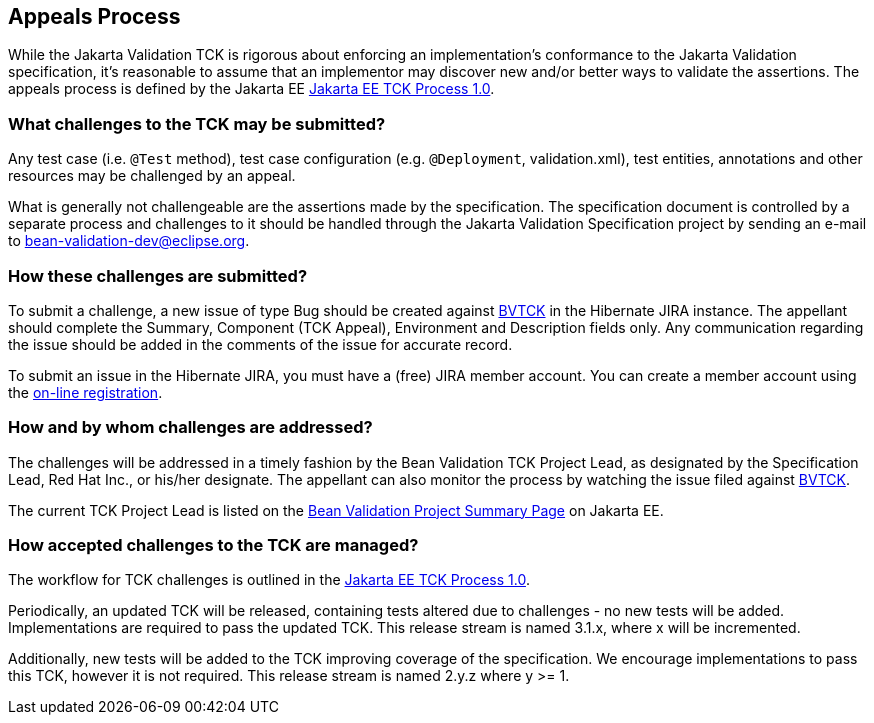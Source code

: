 [[appeals-process]]
== Appeals Process

While the Jakarta Validation TCK is rigorous about enforcing an implementation's conformance to the Jakarta Validation specification,
it's reasonable to assume that an implementor may discover new and/or better ways to validate the assertions.
The appeals process is defined by the Jakarta EE https://github.com/jakartaee/specification-committee/blob/master/process.adoc[Jakarta EE TCK Process 1.0].

=== What challenges to the TCK may be submitted?

Any test case (i.e. `@Test` method), test case
configuration (e.g. `@Deployment`, validation.xml),
test entities, annotations and other resources may be challenged by an
appeal.

What is generally not challengeable are the assertions made by the
specification. The specification document is controlled by a separate
process and challenges to it should be handled through the Jakarta Validation Specification project
by sending an e-mail to mailto:bean-validation-dev@eclipse.org[bean-validation-dev@eclipse.org].

=== How these challenges are submitted?

To submit a challenge, a new issue of type Bug should be created
against https://hibernate.atlassian.net/browse/BVTCK[BVTCK] in the
Hibernate JIRA instance. The appellant should complete the Summary,
Component (TCK Appeal), Environment and Description fields only. Any
communication regarding the issue should be added in the comments of the
issue for accurate record.

To submit an issue in the Hibernate JIRA, you must have a (free)
JIRA member account. You can create a member account using the https://hibernate.atlassian.net/secure/Signup!default.jspa[on-line
registration].

=== How and by whom challenges are addressed?

The challenges will be addressed in a timely fashion by the Bean Validation TCK Project Lead,
as designated by the Specification Lead, Red Hat Inc., or his/her designate.
The appellant can also monitor the process by
watching the issue filed against https://hibernate.atlassian.net/browse/BVTCK[BVTCK].

The current TCK Project Lead is listed on the https://jakarta.ee/specifications/bean-validation[Bean Validation Project Summary Page] on Jakarta EE.

=== How accepted challenges to the TCK are managed?

The workflow for TCK challenges is outlined in the https://github.com/jakartaee/specification-committee/blob/master/process.adoc[Jakarta EE TCK Process 1.0].

Periodically, an updated TCK will be released, containing tests altered due to challenges - no new tests will be added.
Implementations are required to pass the updated TCK.
This release stream is named 3.1.x, where x will be incremented.

Additionally, new tests will be added to the TCK improving coverage of the specification.
We encourage implementations to pass this TCK, however it is not required. This release stream is named 2.y.z where y &gt;= 1.
